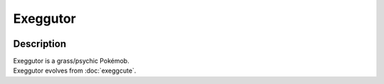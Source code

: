 .. exeggutor:

Exeggutor
----------

.. image:: ../../_images/pokemobs/gen_1/entity_icon/textures/exeggutor.png
    :width: 400
    :alt: Exeggutor
.. image:: ../../_images/pokemobs/gen_1/entity_icon/textures/exeggutors.png
    :width: 400
    :alt: Exeggutor


Description
============
| Exeggutor is a grass/psychic Pokémob.
| Exeggutor evolves from :doc:`exeggcute`.